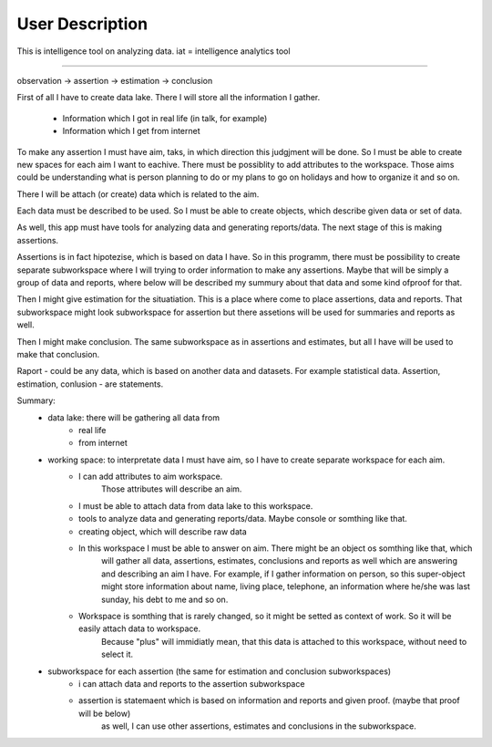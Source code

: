 User Description
================

This is intelligence tool on analyzing data.
iat = intelligence analytics tool

-----------------

observation -> assertion -> estimation -> conclusion

First of all I have to create data lake.
There I will store all the information I gather.
 * Information which I got in real life (in talk, for example)
 * Information which I get from internet


To make any assertion I must have aim, taks, in which direction this judgjment will be done.
So I must be able to create new spaces for each aim I want to eachive.
There must be possiblity to add attributes to the workspace.
Those aims could be understanding what is person planning to do or my plans to go on holidays and how to organize it and so on.

There I will be attach (or create) data which is related to the aim.

Each data must be described to be used. So I must be able to create objects, which describe given data or set of data.

As well, this app must have tools for analyzing data and generating reports/data.
The next stage of this is making assertions.

Assertions is in fact hipotezise, which is based on data I have.
So in this programm, there must be possibility to create separate subworkspace where I will trying to
order information to make any assertions.
Maybe that will be simply a group of data and reports, where below will be described my summury about that data and some
kind ofproof for that.

Then I might give estimation for the situatiation. This is a place where come to place assertions, data and reports.
That subworkspace might look subworkspace for assertion but there assetions will be used for summaries and reports as well.

Then I might make conclusion.
The same subworkspace as in assertions and estimates, but all I have will be used to make that conclusion.


Raport - could be any data, which is based on another data and datasets. For example statistical data.
Assertion, estimation, conlusion - are statements.

Summary:
    - data lake: there will be gathering all data from
        - real life
        - from internet
    - working space: to interpretate data I must have aim, so I have to create separate workspace for each aim.
        - I can add attributes to aim workspace.
            Those attributes will describe an aim.
        - I must be able to attach data from data lake to this workspace.
        - tools to analyze data and generating reports/data. Maybe console or somthing like that.
        - creating object, which will describe raw data
        - In this workspace I must be able to answer on aim. There might be an object os somthing like that, which
            will gather all data, assertions, estimates, conclusions and reports as well which are answering and describing an aim I have.
            For example, if I gather information on person, so this super-object might store information about name, living place, telephone,
            an information where he/she was last sunday, his debt to me and so on.
        - Workspace is somthing that is rarely changed, so it might be setted as context of work. So it will be easily attach data to workspace.
            Because "plus" will immidiatly mean, that this data is attached to this workspace, without need to select it.

    - subworkspace for each assertion (the same for estimation and conclusion subworkspaces)
        - i can attach data and reports to the assertion subworkspace
        - assertion is statemaent which is based on information and reports and given proof. (maybe that proof will be below)
            as well, I can use other assertions, estimates and conclusions in the subworkspace.














